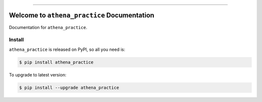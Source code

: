 
.. image:: https://readthedocs.org/projects/athena_practice/badge/?version=latest
    :target: https://athena_practice.readthedocs.io/index.html
    :alt: Documentation Status

.. image:: https://travis-ci.org/MacHu-GWU/athena_practice-project.svg?branch=master
    :target: https://travis-ci.org/MacHu-GWU/athena_practice-project?branch=master

.. image:: https://codecov.io/gh/MacHu-GWU/athena_practice-project/branch/master/graph/badge.svg
  :target: https://codecov.io/gh/MacHu-GWU/athena_practice-project

.. image:: https://img.shields.io/pypi/v/athena_practice.svg
    :target: https://pypi.python.org/pypi/athena_practice

.. image:: https://img.shields.io/pypi/l/athena_practice.svg
    :target: https://pypi.python.org/pypi/athena_practice

.. image:: https://img.shields.io/pypi/pyversions/athena_practice.svg
    :target: https://pypi.python.org/pypi/athena_practice

.. image:: https://img.shields.io/badge/STAR_Me_on_GitHub!--None.svg?style=social
    :target: https://github.com/MacHu-GWU/athena_practice-project

------


.. image:: https://img.shields.io/badge/Link-Document-blue.svg
      :target: https://athena_practice.readthedocs.io/index.html

.. image:: https://img.shields.io/badge/Link-API-blue.svg
      :target: https://athena_practice.readthedocs.io/py-modindex.html

.. image:: https://img.shields.io/badge/Link-Source_Code-blue.svg
      :target: https://athena_practice.readthedocs.io/py-modindex.html

.. image:: https://img.shields.io/badge/Link-Install-blue.svg
      :target: `install`_

.. image:: https://img.shields.io/badge/Link-GitHub-blue.svg
      :target: https://github.com/MacHu-GWU/athena_practice-project

.. image:: https://img.shields.io/badge/Link-Submit_Issue-blue.svg
      :target: https://github.com/MacHu-GWU/athena_practice-project/issues

.. image:: https://img.shields.io/badge/Link-Request_Feature-blue.svg
      :target: https://github.com/MacHu-GWU/athena_practice-project/issues

.. image:: https://img.shields.io/badge/Link-Download-blue.svg
      :target: https://pypi.org/pypi/athena_practice#files


Welcome to ``athena_practice`` Documentation
==============================================================================

Documentation for ``athena_practice``.


.. _install:

Install
------------------------------------------------------------------------------

``athena_practice`` is released on PyPI, so all you need is:

.. code-block:: console

    $ pip install athena_practice

To upgrade to latest version:

.. code-block:: console

    $ pip install --upgrade athena_practice